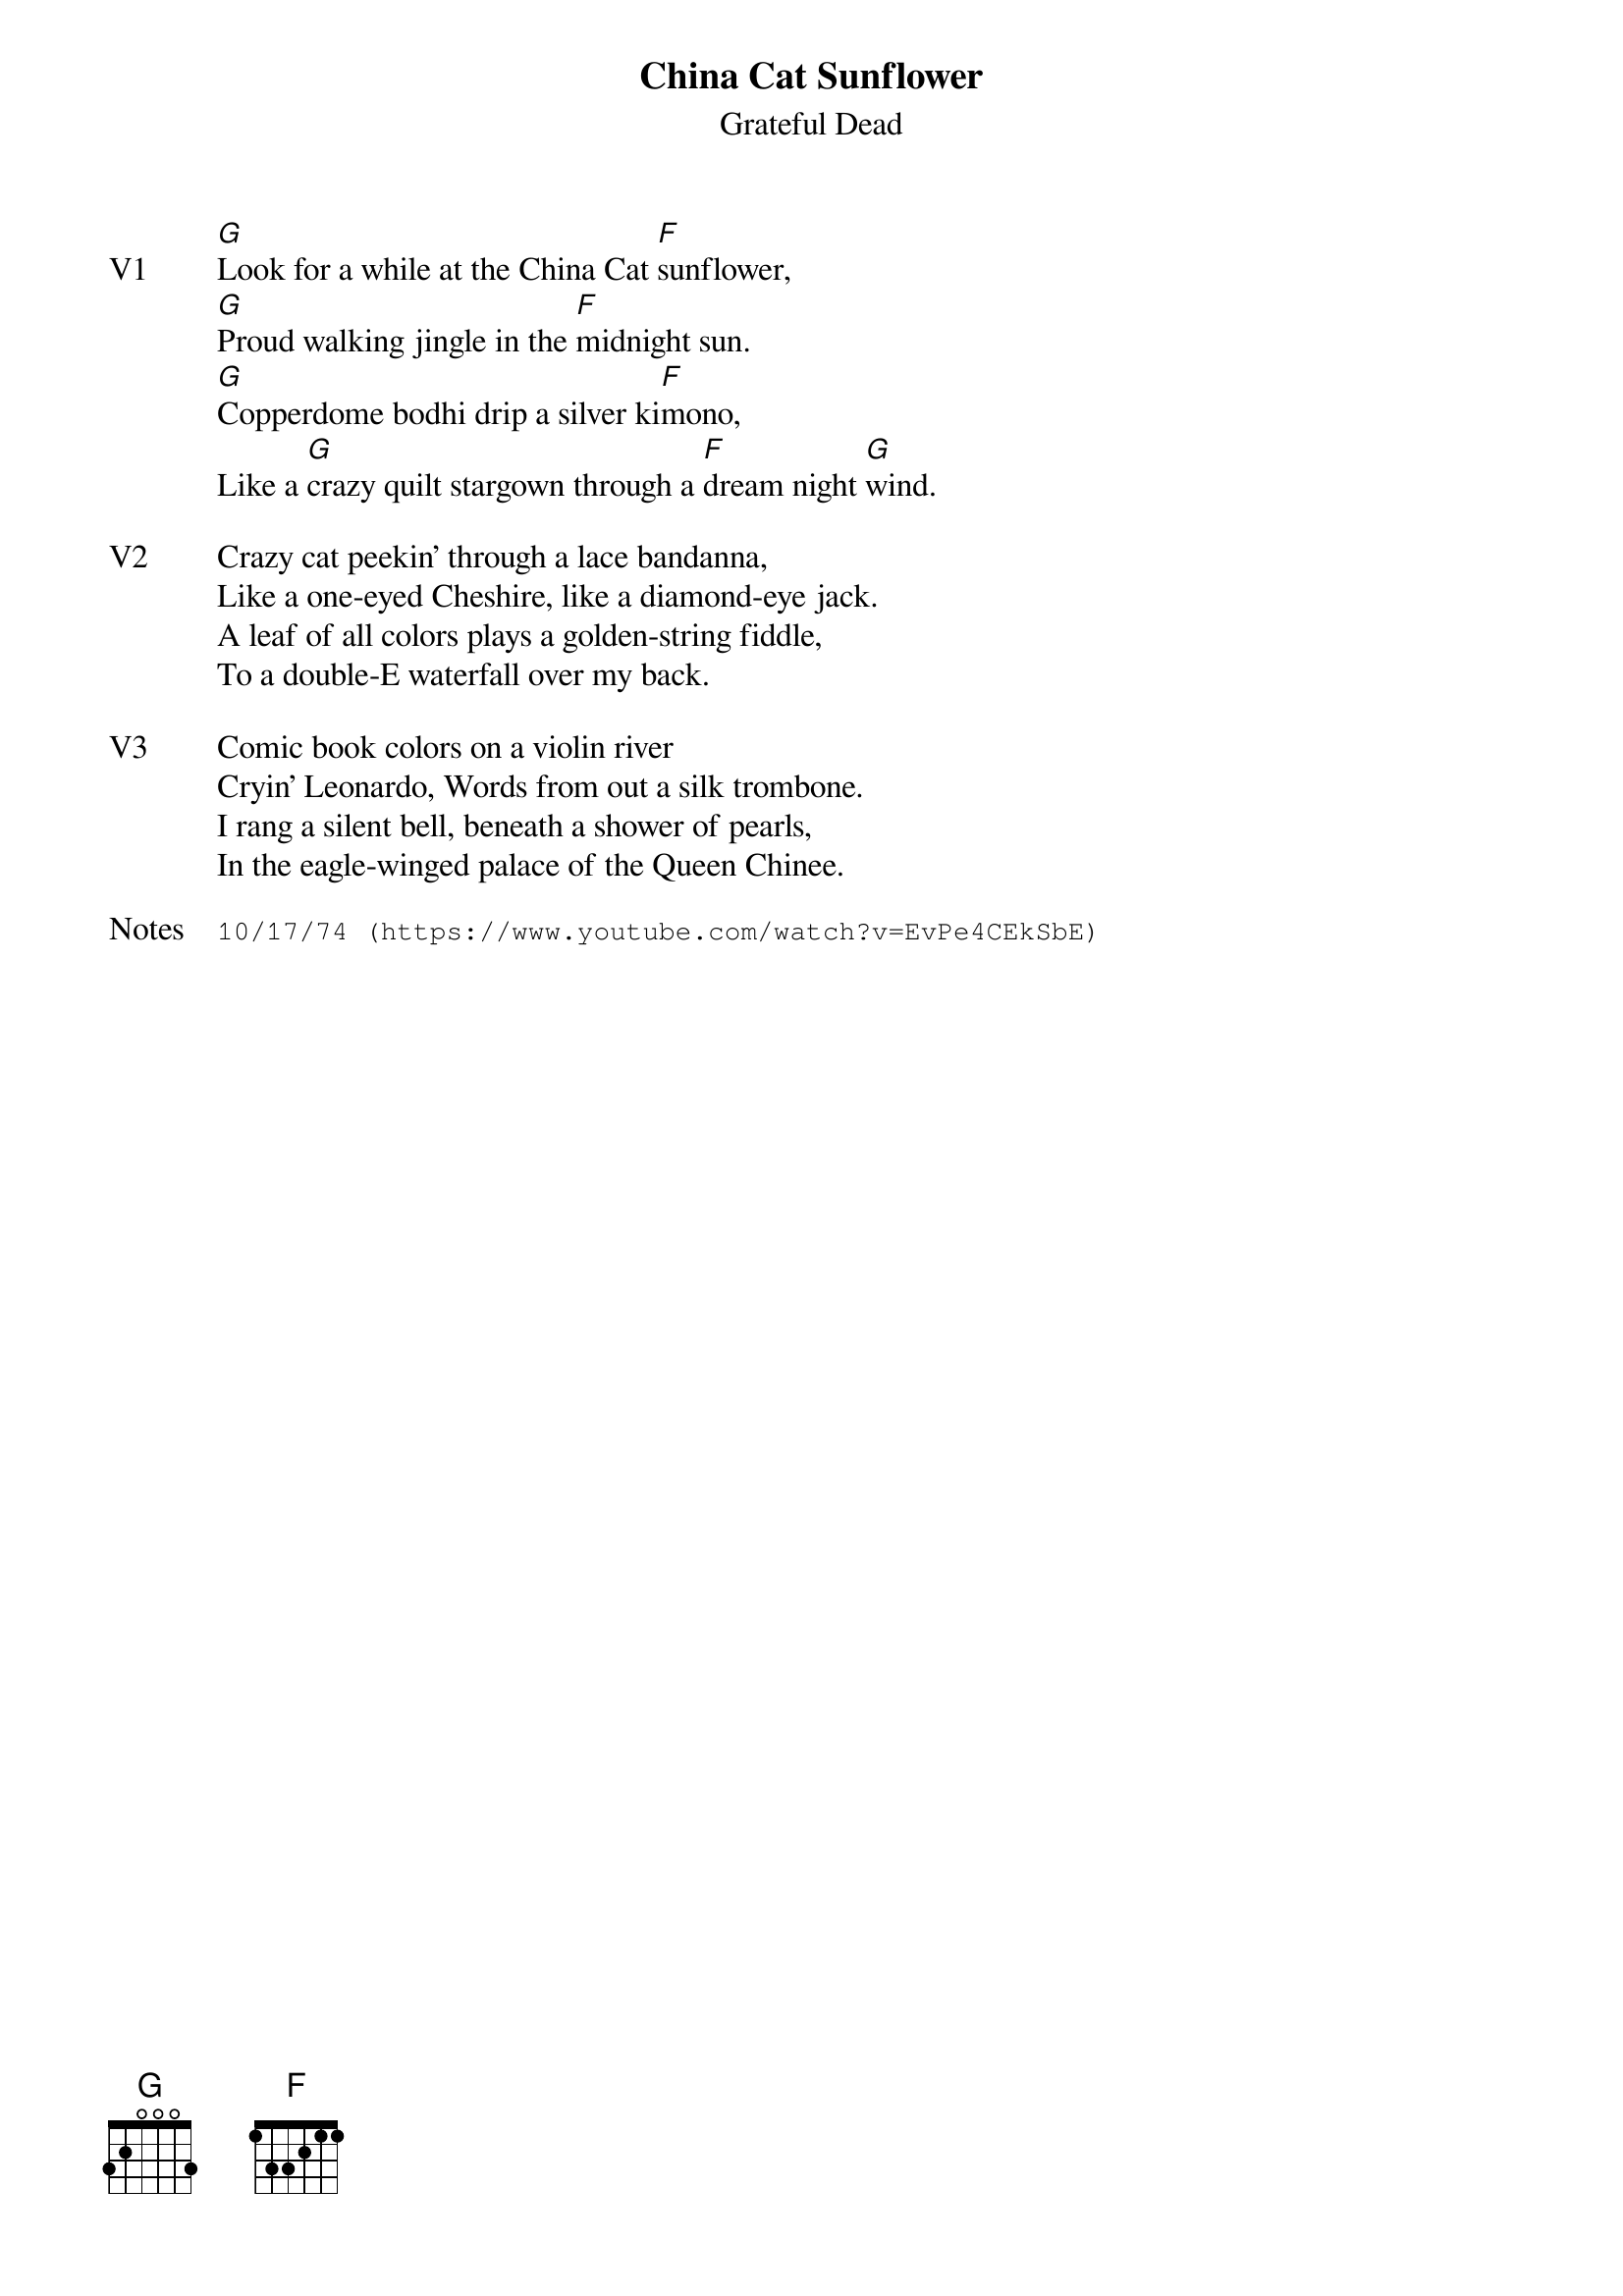 {t:China Cat Sunflower}
{st:Grateful Dead}
{key: G}
{tempo: 95}
{meta: vocals JM}
{meta: timing 10min}

{sov: V1}
[G]Look for a while at the China Cat [F]sunflower,
[G]Proud walking jingle in the [F]midnight sun.
[G]Copperdome bodhi drip a silver ki[F]mono,
Like a [G]crazy quilt stargown through a [F]dream night [G]wind.
{eov}

{sov: V2}
Crazy cat peekin' through a lace bandanna,
Like a one-eyed Cheshire, like a diamond-eye jack.
A leaf of all colors plays a golden-string fiddle,
To a double-E waterfall over my back.
{eov}

{sov: V3}
Comic book colors on a violin river
Cryin' Leonardo, Words from out a silk trombone.
I rang a silent bell, beneath a shower of pearls,
In the eagle-winged palace of the Queen Chinee.
{eov}

{sot: Notes}
10/17/74 (https://www.youtube.com/watch?v=EvPe4CEkSbE)
{eot}
